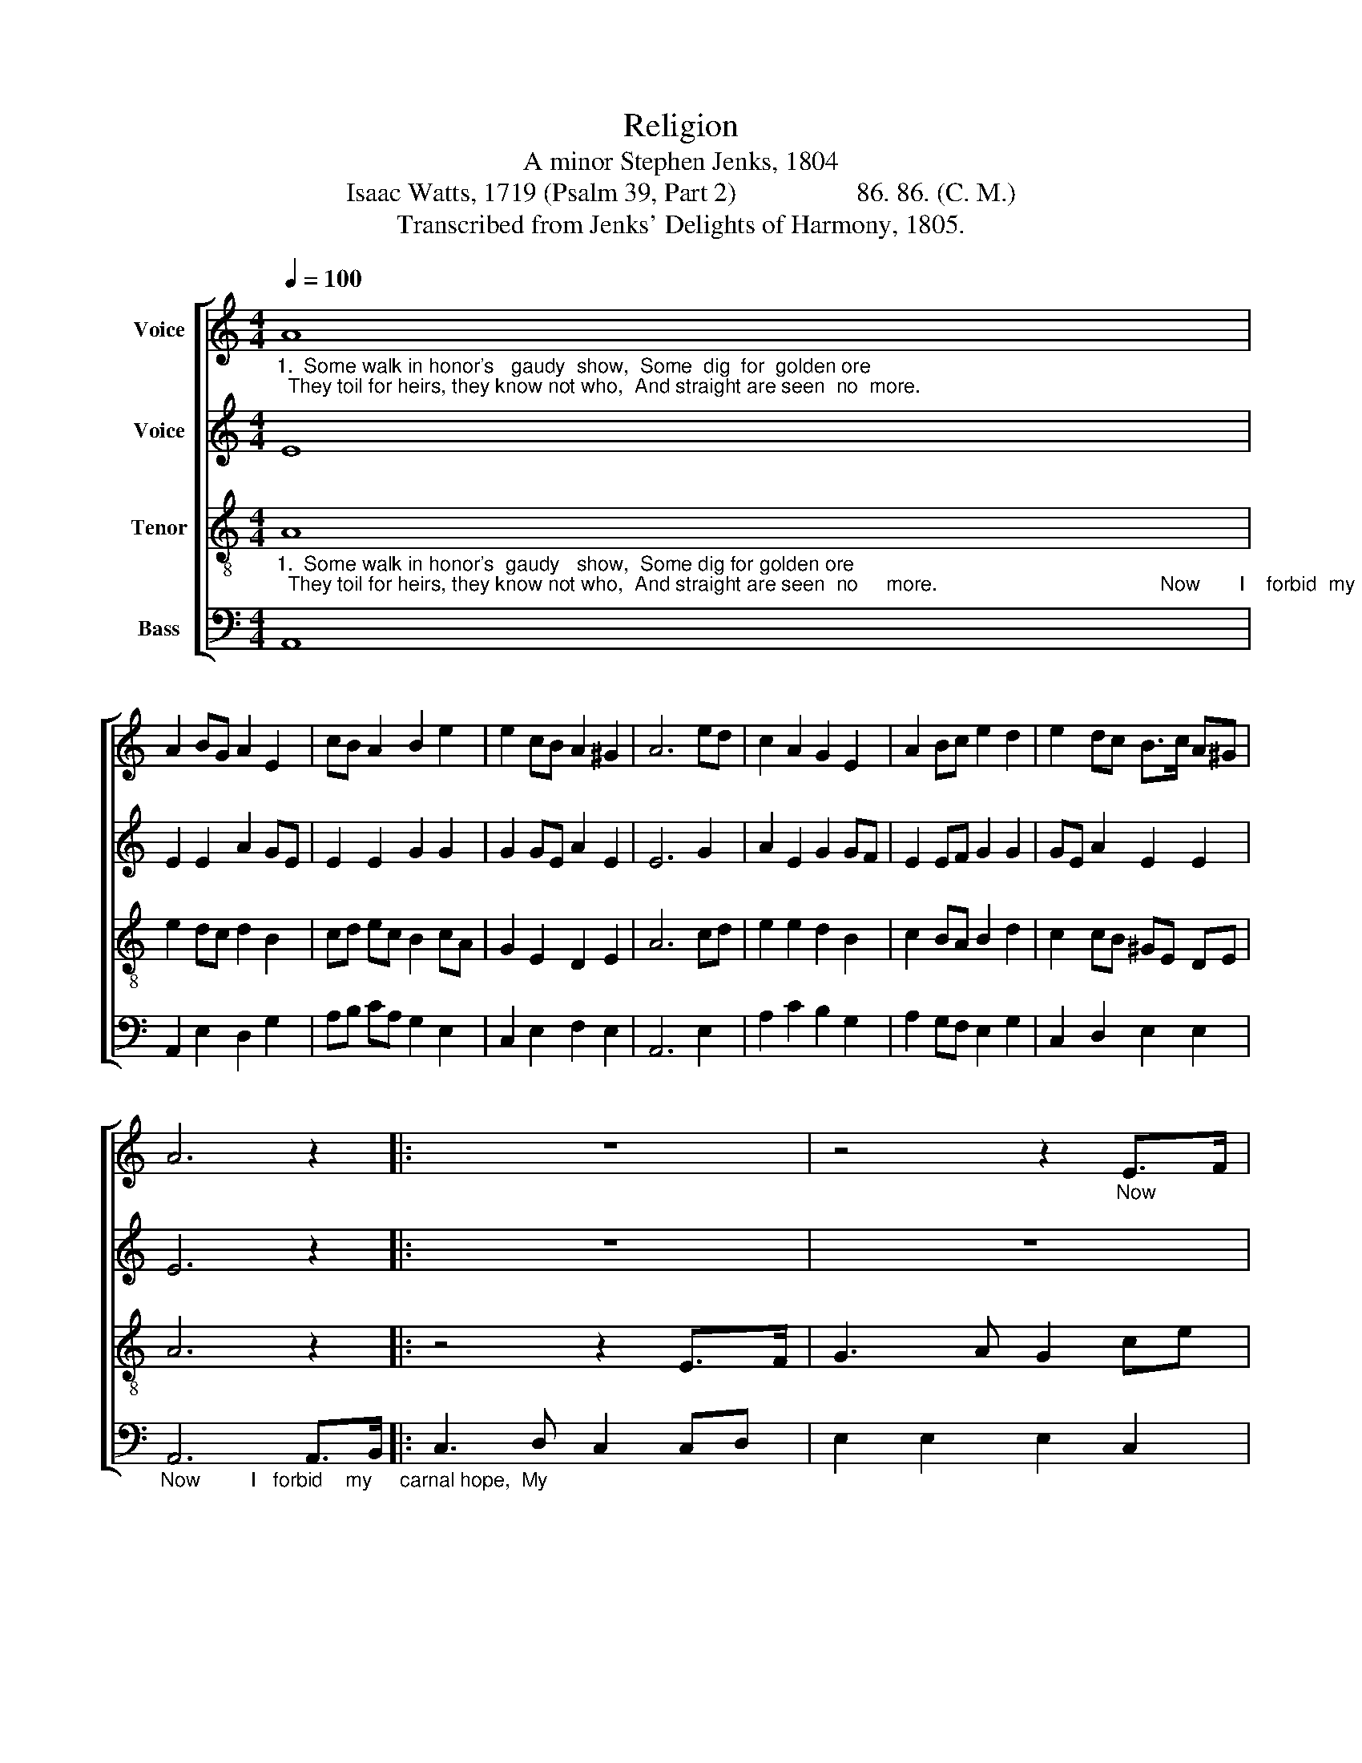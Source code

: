 X:1
T:Religion
T:A minor Stephen Jenks, 1804
T:Isaac Watts, 1719 (Psalm 39, Part 2)                  86. 86. (C. M.)
T:Transcribed from Jenks' Delights of Harmony, 1805.
%%score [ 1 2 3 4 ]
L:1/8
Q:1/4=100
M:4/4
K:C
V:1 treble nm="Voice"
V:2 treble nm="Voice"
V:3 treble-8 nm="Tenor"
V:4 bass nm="Bass"
V:1
"_1.  Some walk in honor's   gaudy  show,  Some  dig  for  golden ore;  They toil for heirs, they know not who,  And straight are seen  no  more." A8 | %1
 A2 BG A2 E2 | cB A2 B2 e2 | e2 cB A2 ^G2 | A6 ed | c2 A2 G2 E2 | A2 Bc e2 d2 | e2 dc B>c A^G | %8
 A6 z2 |: z8 | z4 z2"_Now" E>F | %11
"_I          forbid   my          car – nal       hope,   My    fond   desires    re    –    call;                                   I           give    my  mor–tal     in – terest up,   And make  my   God      my       all." G3 A G2 c2 | %12
 de dc B2 AB | c2 A2 ^G2 E>D | E6 z2 | z4 z2 B2 | c2 BA B2 G2 | A2 GA B2 AB | c3 A ^GE DE |1 %19
 A6 z2 :|2 A8 |] %21
V:2
 E8 | E2 E2 A2 GE | E2 E2 G2 G2 | G2 GE A2 E2 | E6 G2 | A2 E2 G2 GF | E2 EF G2 G2 | GE A2 E2 E2 | %8
 E6 z2 |: z8 | z8 | %11
 z4 z2"_Now        I            for – bid   my         car – nal hope,  My    fond desires re – call;     I          give  my    mor–tal    in – terest up,   And make  my  God       my       all." E>F | %12
 G3 E ^G2 A2 | GA GF E2 AB | c2 A2 G2 E>D | E6 EF | GE A2 G2 GF | EA GF E2 EF | G3 F E2 EC |1 %19
 E6 z2 :|2 E8 |] %21
V:3
"_1.  Some walk in honor's  gaudy   show,  Some dig for golden ore;  They toil for heirs, they know not who,  And straight are seen  no     more.                                        Now       I    forbid  my" A8 | %1
 e2 dc d2 B2 | cd ec B2 cA | G2 E2 D2 E2 | A6 cd | e2 e2 d2 B2 | c2 BA B2 d2 | c2 cB ^GE DE | %8
 A6 z2 |: z4 z2 E>F | G3 A G2 ce | %11
"_car – nal   hope,  My     fond    de  –  sires  re   –     call;                                                                               I          give   my    mor–tal    in – terest up,   And  make  my  God      my     all." de dc B2 AB | %12
 c2 A2 ^G2 E>D | E6 z2 | z8 | z4 z2 cd | e2 dc d2 ed | c2 dc B2 cd | e3 c B>c AG |1 A6 z2 :|2 A8 |] %21
V:4
 A,,8 | A,,2 E,2 D,2 G,2 | A,B, CA, G,2 E,2 | C,2 E,2 F,2 E,2 | A,,6 E,2 | A,2 C2 B,2 G,2 | %6
 A,2 G,F, E,2 G,2 | C,2 D,2 E,2 E,2 | %8
"_Now         I   forbid    my     carnal hope,  My" A,,6 A,,>B,, |: C,3 D, C,2 C,D, | %10
 E,2 E,2 E,2 C,2 | %11
"_fond  de–sires  re   –    call;  _____________________________________________      I        give  my    mor–tal      in – terest up,  And  make  my  God       my      all.     Now" G,2 G,2 G,2 A,2 | %12
"________________________________________________________________\nEdited by B. C. Johnston, 2016\n   1. Measure 6, \nTreble\n: third note changed from G# to G (as in \nCounter\n).\n   2. Measure 13, \nCounter\n: third note changed from G to G# (as in \nTenor\n).\n   3. Measure 17, Treble: last note changed from G# to G (as in Counter)." E,8- | %13
 E,8- | E,8- | E,6 E,D, | C,2 D,2 G,2 E,2 | A,2 B,A, E,2 E,D, | C,3 D, E,2 E,2 |1 A,,6 A,,>B,, :|2 %20
 A,,8 |] %21


